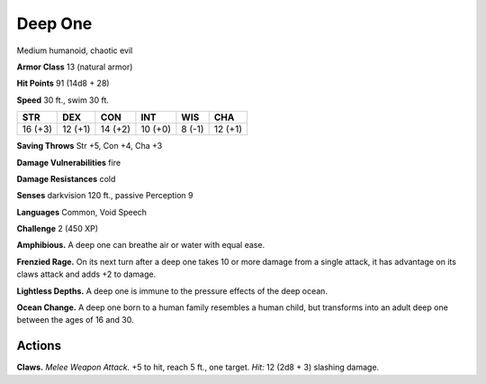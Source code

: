 
.. _tob:deep-one:

Deep One
--------

Medium humanoid, chaotic evil

**Armor Class** 13 (natural armor)

**Hit Points** 91 (14d8 + 28)

**Speed** 30 ft., swim 30 ft.

+-----------+-----------+-----------+-----------+-----------+-----------+
| STR       | DEX       | CON       | INT       | WIS       | CHA       |
+===========+===========+===========+===========+===========+===========+
| 16 (+3)   | 12 (+1)   | 14 (+2)   | 10 (+0)   | 8 (-1)    | 12 (+1)   |
+-----------+-----------+-----------+-----------+-----------+-----------+

**Saving Throws** Str +5, Con +4, Cha +3

**Damage Vulnerabilities** fire

**Damage Resistances** cold

**Senses** darkvision 120 ft., passive Perception 9

**Languages** Common, Void Speech

**Challenge** 2 (450 XP)

**Amphibious.** A deep one can breathe air or water with equal
ease.

**Frenzied Rage.** On its next turn after a deep one takes 10 or
more damage from a single attack, it has advantage on its
claws attack and adds +2 to damage.

**Lightless Depths.** A deep one is immune to the pressure
effects of the deep ocean.

**Ocean Change.** A deep one born to a human family
resembles a human child, but transforms into an
adult deep one between the ages of 16 and 30.

Actions
~~~~~~~

**Claws.** *Melee Weapon Attack.* +5 to hit, reach 5 ft.,
one target. *Hit:* 12 (2d8 + 3) slashing damage.
